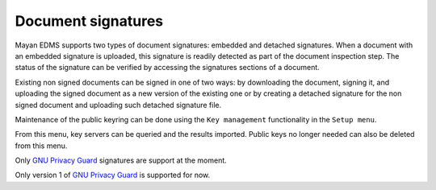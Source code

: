 ===================
Document signatures
===================

Mayan EDMS supports two types of document signatures: embedded and
detached signatures. When a document with an embedded signature is
uploaded, this signature is readily detected as part of the document
inspection step. The status of the signature can be verified by accessing the
signatures sections of a document.

Existing non signed documents can be signed in one of two ways:
by downloading the document, signing it, and uploading the signed document
as a new version of the existing one or by creating a detached signature for
the non signed document and uploading such detached signature file.

Maintenance of the public keyring can be done using the ``Key management``
functionality in the ``Setup menu``.

From this menu, key servers can be queried and the results imported. Public
keys no longer needed can also be deleted from this menu.

Only `GNU Privacy Guard`_ signatures are support at the moment.

Only version 1 of `GNU Privacy Guard`_ is supported for now.

.. _`GNU Privacy Guard`: www.gnupg.org/
